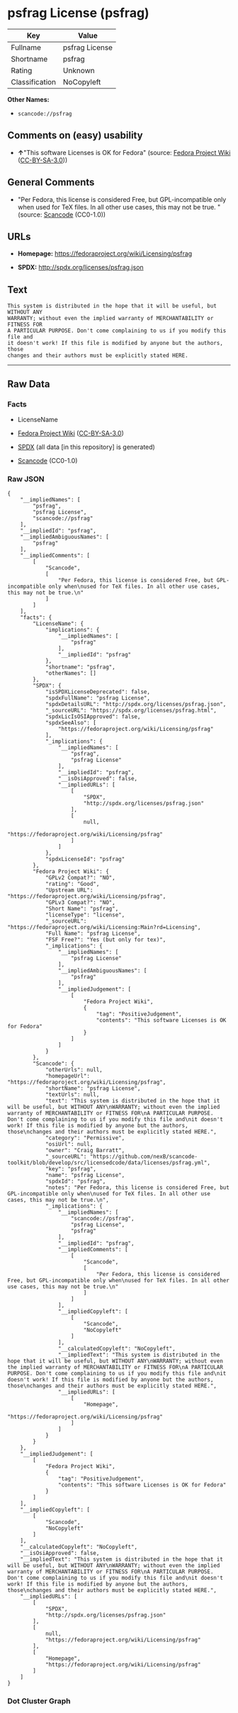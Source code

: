 * psfrag License (psfrag)

| Key              | Value            |
|------------------+------------------|
| Fullname         | psfrag License   |
| Shortname        | psfrag           |
| Rating           | Unknown          |
| Classification   | NoCopyleft       |

*Other Names:*

- =scancode://psfrag=

** Comments on (easy) usability

- *↑*"This software Licenses is OK for Fedora" (source:
  [[https://fedoraproject.org/wiki/Licensing:Main?rd=Licensing][Fedora
  Project Wiki]]
  ([[https://creativecommons.org/licenses/by-sa/3.0/legalcode][CC-BY-SA-3.0]]))

** General Comments

- "Per Fedora, this license is considered Free, but GPL-incompatible
  only when used for TeX files. In all other use cases, this may not be
  true. " (source:
  [[https://github.com/nexB/scancode-toolkit/blob/develop/src/licensedcode/data/licenses/psfrag.yml][Scancode]]
  (CC0-1.0))

** URLs

- *Homepage:* https://fedoraproject.org/wiki/Licensing/psfrag

- *SPDX:* http://spdx.org/licenses/psfrag.json

** Text

#+BEGIN_EXAMPLE
  This system is distributed in the hope that it will be useful, but WITHOUT ANY
  WARRANTY; without even the implied warranty of MERCHANTABILITY or FITNESS FOR
  A PARTICULAR PURPOSE. Don't come complaining to us if you modify this file and
  it doesn't work! If this file is modified by anyone but the authors, those
  changes and their authors must be explicitly stated HERE.
#+END_EXAMPLE

--------------

** Raw Data

*** Facts

- LicenseName

- [[https://fedoraproject.org/wiki/Licensing:Main?rd=Licensing][Fedora
  Project Wiki]]
  ([[https://creativecommons.org/licenses/by-sa/3.0/legalcode][CC-BY-SA-3.0]])

- [[https://spdx.org/licenses/psfrag.html][SPDX]] (all data [in this
  repository] is generated)

- [[https://github.com/nexB/scancode-toolkit/blob/develop/src/licensedcode/data/licenses/psfrag.yml][Scancode]]
  (CC0-1.0)

*** Raw JSON

#+BEGIN_EXAMPLE
  {
      "__impliedNames": [
          "psfrag",
          "psfrag License",
          "scancode://psfrag"
      ],
      "__impliedId": "psfrag",
      "__impliedAmbiguousNames": [
          "psfrag"
      ],
      "__impliedComments": [
          [
              "Scancode",
              [
                  "Per Fedora, this license is considered Free, but GPL-incompatible only when\nused for TeX files. In all other use cases, this may not be true.\n"
              ]
          ]
      ],
      "facts": {
          "LicenseName": {
              "implications": {
                  "__impliedNames": [
                      "psfrag"
                  ],
                  "__impliedId": "psfrag"
              },
              "shortname": "psfrag",
              "otherNames": []
          },
          "SPDX": {
              "isSPDXLicenseDeprecated": false,
              "spdxFullName": "psfrag License",
              "spdxDetailsURL": "http://spdx.org/licenses/psfrag.json",
              "_sourceURL": "https://spdx.org/licenses/psfrag.html",
              "spdxLicIsOSIApproved": false,
              "spdxSeeAlso": [
                  "https://fedoraproject.org/wiki/Licensing/psfrag"
              ],
              "_implications": {
                  "__impliedNames": [
                      "psfrag",
                      "psfrag License"
                  ],
                  "__impliedId": "psfrag",
                  "__isOsiApproved": false,
                  "__impliedURLs": [
                      [
                          "SPDX",
                          "http://spdx.org/licenses/psfrag.json"
                      ],
                      [
                          null,
                          "https://fedoraproject.org/wiki/Licensing/psfrag"
                      ]
                  ]
              },
              "spdxLicenseId": "psfrag"
          },
          "Fedora Project Wiki": {
              "GPLv2 Compat?": "NO",
              "rating": "Good",
              "Upstream URL": "https://fedoraproject.org/wiki/Licensing/psfrag",
              "GPLv3 Compat?": "NO",
              "Short Name": "psfrag",
              "licenseType": "license",
              "_sourceURL": "https://fedoraproject.org/wiki/Licensing:Main?rd=Licensing",
              "Full Name": "psfrag License",
              "FSF Free?": "Yes (but only for tex)",
              "_implications": {
                  "__impliedNames": [
                      "psfrag License"
                  ],
                  "__impliedAmbiguousNames": [
                      "psfrag"
                  ],
                  "__impliedJudgement": [
                      [
                          "Fedora Project Wiki",
                          {
                              "tag": "PositiveJudgement",
                              "contents": "This software Licenses is OK for Fedora"
                          }
                      ]
                  ]
              }
          },
          "Scancode": {
              "otherUrls": null,
              "homepageUrl": "https://fedoraproject.org/wiki/Licensing/psfrag",
              "shortName": "psfrag License",
              "textUrls": null,
              "text": "This system is distributed in the hope that it will be useful, but WITHOUT ANY\nWARRANTY; without even the implied warranty of MERCHANTABILITY or FITNESS FOR\nA PARTICULAR PURPOSE. Don't come complaining to us if you modify this file and\nit doesn't work! If this file is modified by anyone but the authors, those\nchanges and their authors must be explicitly stated HERE.",
              "category": "Permissive",
              "osiUrl": null,
              "owner": "Craig Barratt",
              "_sourceURL": "https://github.com/nexB/scancode-toolkit/blob/develop/src/licensedcode/data/licenses/psfrag.yml",
              "key": "psfrag",
              "name": "psfrag License",
              "spdxId": "psfrag",
              "notes": "Per Fedora, this license is considered Free, but GPL-incompatible only when\nused for TeX files. In all other use cases, this may not be true.\n",
              "_implications": {
                  "__impliedNames": [
                      "scancode://psfrag",
                      "psfrag License",
                      "psfrag"
                  ],
                  "__impliedId": "psfrag",
                  "__impliedComments": [
                      [
                          "Scancode",
                          [
                              "Per Fedora, this license is considered Free, but GPL-incompatible only when\nused for TeX files. In all other use cases, this may not be true.\n"
                          ]
                      ]
                  ],
                  "__impliedCopyleft": [
                      [
                          "Scancode",
                          "NoCopyleft"
                      ]
                  ],
                  "__calculatedCopyleft": "NoCopyleft",
                  "__impliedText": "This system is distributed in the hope that it will be useful, but WITHOUT ANY\nWARRANTY; without even the implied warranty of MERCHANTABILITY or FITNESS FOR\nA PARTICULAR PURPOSE. Don't come complaining to us if you modify this file and\nit doesn't work! If this file is modified by anyone but the authors, those\nchanges and their authors must be explicitly stated HERE.",
                  "__impliedURLs": [
                      [
                          "Homepage",
                          "https://fedoraproject.org/wiki/Licensing/psfrag"
                      ]
                  ]
              }
          }
      },
      "__impliedJudgement": [
          [
              "Fedora Project Wiki",
              {
                  "tag": "PositiveJudgement",
                  "contents": "This software Licenses is OK for Fedora"
              }
          ]
      ],
      "__impliedCopyleft": [
          [
              "Scancode",
              "NoCopyleft"
          ]
      ],
      "__calculatedCopyleft": "NoCopyleft",
      "__isOsiApproved": false,
      "__impliedText": "This system is distributed in the hope that it will be useful, but WITHOUT ANY\nWARRANTY; without even the implied warranty of MERCHANTABILITY or FITNESS FOR\nA PARTICULAR PURPOSE. Don't come complaining to us if you modify this file and\nit doesn't work! If this file is modified by anyone but the authors, those\nchanges and their authors must be explicitly stated HERE.",
      "__impliedURLs": [
          [
              "SPDX",
              "http://spdx.org/licenses/psfrag.json"
          ],
          [
              null,
              "https://fedoraproject.org/wiki/Licensing/psfrag"
          ],
          [
              "Homepage",
              "https://fedoraproject.org/wiki/Licensing/psfrag"
          ]
      ]
  }
#+END_EXAMPLE

*** Dot Cluster Graph

[[../dot/psfrag.svg]]